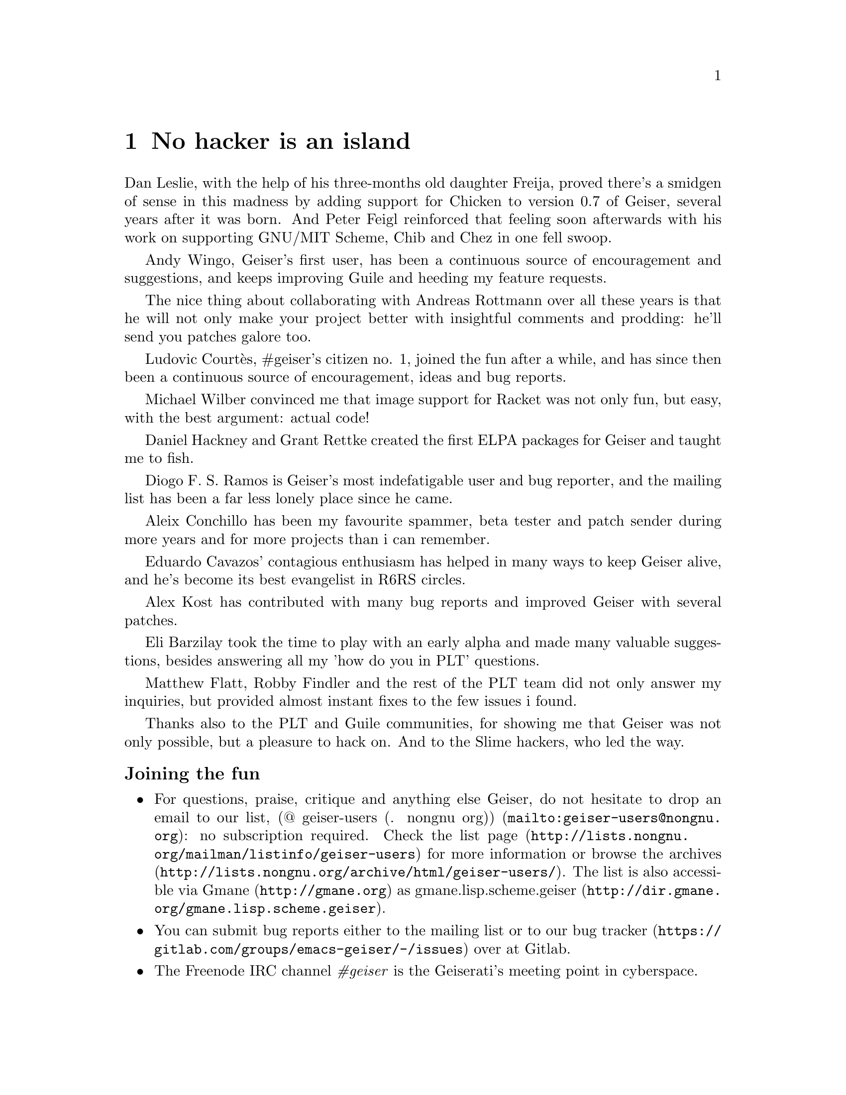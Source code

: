 @node No hacker is an island, Index, Cheat sheet, Top
@chapter No hacker is an island
@cindex thanks

Dan Leslie, with the help of his three-months old daughter Freija,
proved there's a smidgen of sense in this madness by adding support
for Chicken to version 0.7 of Geiser, several years after it was born.
And Peter Feigl reinforced that feeling soon afterwards with his work on
supporting GNU/MIT Scheme, Chib and Chez in one fell swoop.

Andy Wingo, Geiser's first user, has been a continuous source of
encouragement and suggestions, and keeps improving Guile and heeding
my feature requests.

The nice thing about collaborating with Andreas Rottmann over all
these years is that he will not only make your project better with
insightful comments and prodding: he'll send you patches galore too.

Ludovic Courtès, #geiser's citizen no. 1, joined the fun after a
while, and has since then been a continuous source of encouragement,
ideas and bug reports.

Michael Wilber convinced me that image support for Racket was not only
fun, but easy, with the best argument: actual code!

Daniel Hackney and Grant Rettke created the first ELPA packages for
Geiser and taught me to fish.

Diogo F. S. Ramos is Geiser's most indefatigable user and bug reporter,
and the mailing list has been a far less lonely place since he came.

Aleix Conchillo has been my favourite spammer, beta tester and patch
sender during more years and for more projects than i can remember.

Eduardo Cavazos' contagious enthusiasm has helped in many ways to keep
Geiser alive, and he's become its best evangelist in R6RS circles.

Alex Kost has contributed with many bug reports and improved Geiser
with several patches.

Eli Barzilay took the time to play with an early alpha and made many
valuable suggestions, besides answering all my 'how do you in PLT'
questions.

Matthew Flatt, Robby Findler and the rest of the PLT team did not only
answer my inquiries, but provided almost instant fixes to the few
issues i found.

Thanks also to the PLT and Guile communities, for showing me that
Geiser was not only possible, but a pleasure to hack on.  And to the
Slime hackers, who led the way.


@subsubheading Joining the fun

@itemize @bullet
@item
@cindex mailing list
@cindex gmane
For questions, praise, critique and anything else Geiser, do not
hesitate to drop an email to our list,
@url{mailto:geiser-users@@nongnu.org, (@@ geiser-users (. nongnu
org))}: no subscription required.  Check
@uref{http://lists.nongnu.org/@/mailman/@/listinfo/@/geiser-users, the list
page} for more information or browse
@uref{http://lists.nongnu.org/@/archive/@/html/@/geiser-users/, the archives}.
The list is also accessible via @uref{http://gmane.org, Gmane} as
@url{http://dir.gmane.org/@/gmane.lisp.scheme.geiser,
gmane.lisp.scheme.geiser}.
@item
@cindex bug tracker
You can submit bug reports either to the mailing list or to
@uref{https://gitlab.com/groups/emacs-geiser/-/issues, our bug tracker} over at
Gitlab.
@item
@cindex IRC channel
The Freenode IRC channel @i{#geiser} is the Geiserati's meeting point in
cyberspace.
@end itemize

@c Local Variables:
@c mode: texinfo
@c TeX-master: "geiser"
@c End:
